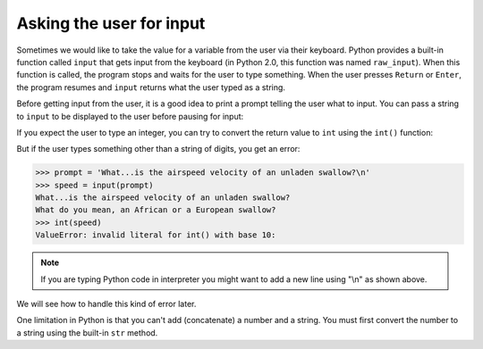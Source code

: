 Asking the user for input
-------------------------
.. index::
    single: Keyboard Input
    single: Python 2.0
    single: Prompt
    single: Newline
    single: ValueError

Sometimes we would like to take the value for a variable from the user
via their keyboard. Python provides a built-in function called ``input`` that gets input from
the keyboard (in Python 2.0, this function was named ``raw_input``). When this function is called,
the program stops and waits for the user to type something. When the user presses ``Return`` or
``Enter``, the program resumes and ``input`` returns what the user typed as a string.

.. activecode:: var-ac-10-input
    :caption: Using the input function

    inp = input()
    print(inp)


Before getting input from the user, it is a good idea to print a prompt
telling the user what to input. You can pass a string to ``input`` to
be displayed to the user before pausing for input:

.. activecode:: var-ac-11-print-name
  :caption: Using the input function with a prompt

  name = input('What is your name?')
  print(name)


If you expect the user to type an integer, you can try to convert the
return value to ``int`` using the ``int()`` function:

.. activecode:: var-ac-11-swallow
  :caption: Converting an input to an integer

  prompt = 'What...is the airspeed velocity of an unladen swallow?'
  speed = input(prompt)
  print(int(speed))
  print(int(speed) + 5)

But if the user types something other than a string of digits, you get
an error:

.. code-block:: python

   >>> prompt = 'What...is the airspeed velocity of an unladen swallow?\n'
   >>> speed = input(prompt)
   What...is the airspeed velocity of an unladen swallow?
   What do you mean, an African or a European swallow?
   >>> int(speed)
   ValueError: invalid literal for int() with base 10:

.. note ::

   If you are typing Python code in interpreter you might want to add a new line using "\\n" as shown above.


We will see how to handle this kind of error later.

.. fillintheblank:: var-input-fitb-int
    :practice: T

    What function is used to convert string values to integers?

    - :int(\(\))*: int() converts values to integers
      :integer: Close, but not quite!
      :.*: Try again.

.. fillintheblank:: var-input-fitb-nl
    :practice: T

    What sequence is used to create a newline at the end of statements?

    - :\\n: \n creates a newline.
      :n: Close, but there is a symbol that goes with it.
      :.*: Try again.

.. parsonsprob:: var-input-pp-prompt
   :adaptive:
   :practice: T
   :numbered: left

   Construct a block of code that asks the user for a number and prints three times that number.
   There is extra code to watch out for.
   -----
   prompt = 'Please enter a number\n'
   =====
   userNumber = input(prompt)
   =====
   user number = input(prompt) #paired
   =====
   print(3 * int(userNumber))
   =====
   print(3 * userNumber) #paired
   =====
   print(userNumber) #distractor

One limitation in Python is that you can't add (concatenate) a number and a string. You
must first convert the number to a string using the built-in ``str`` method.

.. activecode:: var-ac-12-birth-year-with-str
  :caption: Using the str function

  from datetime import datetime
  today = datetime.today()
  age_str = input('What is your age?\n')
  age = int(age_str)
  birth_year = today.year - age
  print("You were born in " + str(birth_year) + " or " + str(birth_year - 1))
